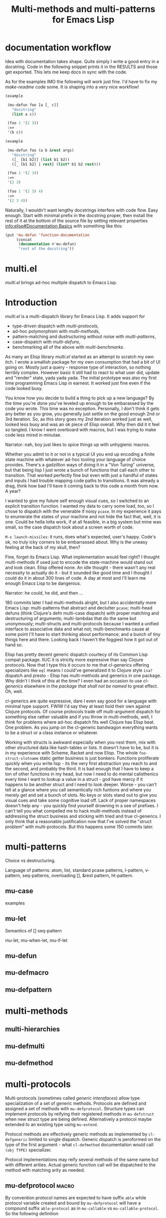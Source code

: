 #+OPTIONS: author:nil
#+OPTIONS: toc:nil
#+OPTIONS: prop:nil
#+OPTIONS: d:nil

#+EXPORT_FILE_NAME: README.org
#+TITLE: Multi-methods and multi-patterns for Emacs Lisp

#+PROPERTY: header-args :exports code :results none :cache no
#+PROPERTY: header-args:emacs-lisp :tangle ./test-readme.el
#+PROPERTY: header-args:emacs-lisp+ :noeval

* documentation workflow

Idea with documentation takes shape. Quite simply I write a good entry in a docstring. Code in the following snippet prints it in the RESULTS and those get exported. This lets me keep docs in sync with the code. 

#+begin_src emacs-lisp :eval yes :wrap example :exports results :results replace output
  (princ (documentation #'mu-defun))
#+end_src

As for the examples IMO the following will work just fine. I'd have to fix my [[*make-readme][make-readme]] code some. It is shaping into a very nice workflow!

#+begin_src emacs-lisp
  (example

   (mu-defun foo [a [_ c]]
     "docstring"
     (list a c))

   (foo 1 '(2 3))
   :=>
   '(b c))
#+end_src


#+begin_src emacs-lisp
  (example

   (mu-defun foo (a b &rest args)
     "docstring"
     ([_ [b1 b2]] (list b1 b2))
     ([_ [b1 b2] | rest] (list* b1 b2 rest)))

   (foo 1 '(2 3))
   :=>
   '(2 3)

   (foo 1 '(2 3) 4)
   :=>
   '(2 3 4))
#+end_src

Naturally, I wouldn't want lengthy docstrings interfere with code flow. Easy enough. Start with minimal prefix in the docstring proper, then install the rest of it at the bottom of the source file by setting relevant properties [[info:elisp#Documentation%20Basics][info:elisp#Documentation Basics]] with something like this:

#+begin_src emacs-lisp
  (put 'mu-defun 'function-documentation
       (concat
        (documentation #'mu-defun)
        "rest of the docstring"))
#+end_src


* multi.el

/multi.el/ brings ad-hoc multiple dispatch to Emacs Lisp.

* Introduction

/multi.el/ is a multi-dispatch library for Emacs Lisp. It adds support for
- type-driven dispatch with /multi-protocols/,
- ad-hoc polymorphism with /multi-methods/,
- pattern-matching and dustructuring without noise with /multi-patterns/,
- case-dispatch with /multi-defuns/,
- benchmarking all of the above with /multi-benchmarks/.

As many an Elisp library /multi.el/ started as an attempt to scratch my own itch. I wrote a smallish package for my own consumption that had a bit of UI going on. Mostly just a query - response type of interaction, so nothing terribly complex. However basic it still had to react to what user did, update and "render" state, yada yada yada. The initial prototype was also my first time programming Emacs Lisp in earnest. It worked just fine even if the code looked busy. 

You know how you decide to build a thing to pick up a new language? By the time you're done you've leveled up enough to be embarassed by the code you wrote. This time was no exception. Personally, I don't think it gets any better as you grow, you generally just settle on the good enough 2nd or 3rd iteration. So, as this story goes my 2nd iteration worked just as well, looked less busy and was an ok piece of Elisp overall. Why then did it it feel so tangled. I know I went overboard with macros, but I was trying to make code less mired in minutae. 

Narrator: nah, boy just likes to spice things up with unhygienic macros.

Whether you admit to it or not in a typical UI you end up encoding a finite state machine with whatever ad-hoc tooling your language of choice provides. There's a gadzillion ways of doing it in a "Von Turing" universe, but that being lisp I just wrote a bunch of functions that call each other to transition. That worked perfectly fine but even with just a handful of states and inputs I had trouble mapping code paths to transitions. It was already a drag, think how bad I'll have it coming back to this code a month from now. A year? 

I wanted to give my future self enough visual cues, so I switched to an explicit transition function. I wanted my data to carry some load, too, so I chose to dispatch with the venerable if noisy ~pcase~. In my experience it pays to enumerate the states of your machine and not hide the fact that, well, it is one. Could be hella lotta work, if at all feasible, in a big system but mine was small, so the case dispatch took about a screen worth of code. 

=M-x launch-missiles=: it runs, does what's expected, user's happy. Code's ok, no truly icky corners to be embarrassed about. Why is the uneasy feeling at the back of my skull, then? 

Fine, forget its Emacs Lisp. What implementation would feel right? I thought multi-methods if used just to encode the state-machine would stand out and look clean. Elisp offered none. An idle thought - there wasn't any real necessity to actually do it - but it sounded like good time and I thought I could do it in about 300 lines of code. A day at most and I'll learn me enough Emacs Lisp to be dangerous. 

Narrator: he could, he did, and then ...

180 commits later I had multi-methods alright, but I also accidentally more Emacs Lisp: multi-patterns that abstract and declutter ~pcase~; multi-head defuns (think Clojure's defn multi-case dispatch) with proper matching and destructuring of arguments; multi-lambdas that do the same but unonymously; multi-structs and multi-protocols because I wanted a unified interface to associative data and what not; multi-benchmarks cause at some point I'll have to start thinking about performance; and a bunch of tiny things here and there. Looking back I haven't the foggiest how it got out of hand so.

Elisp has pretty decent generic dispatch courtecy of its Common Lisp compat package. IIUC it is strictly more expressive than say Clojure protocols. Now that I type this it occurs to me that cl-generics offering specializers like ~eql~ means I could've generalized it to Clojure style ~isa?~ dispatch and presto - Elisp has multi-methods and generics in one package. Why didn't I think of this at the time? I even had an occasion to use /cl-generics/ elsewhere in the /package that shall not be named/ to great effect. Oh, well. 

cl-generics are quite expressive, dare I even say good for a language with minimal type support. FWIW I'd say they at least hold their own against Clojure protocols. Of course protocols trade off multi-argument dispatch for something else rather valuable and if you throw in multi-methods, well, I think for problems where ad-hoc dispatch fits well Clojure has Elisp beat. One problem. As you jump on the cl-generic bandwagon everything wants to be a struct or a class instance or whatever. 


Working with structs is awkward especially when you nest them, mix with other structured data like hash-tables or lists. It doesn't have to be, but it is in my experience with Scheme, Racket and now Elisp. The whole ~foo-struct-slotname~ static getter business is just bonkers. Functions proliferate quickly when you write lisp - its the very first abstraction you reach to and the second, and probably the third. It is bad enough that I have to keep a ton of other functions in my head, but now I need to do mental calisthenics every time I want to lookup a value in a struct - god have mercy if it happens to be another struct and I need to look deeper. Worse - you can't tell at a glance where you call semantically rich funtions and where you merely get and set a bunch of slots. No keys or slots stand out to give you visual cues and take some cognitive load off. Lack of proper namespaces doesn't help any - you quickly find yourself drowning in a see of prefixes. I can't tell you what compelled me to hack multi-methods instead of addressing the struct business and sticking with tried and true cl-generics. I only think that a reasonable justification now that I've solved the "struct problem" with multi-protocols. But this happens some 150 commits later.

* multi-patterns

Choice vs destructuring.

Language of patterns: atom, list, standard pcase patterns, l-pattern, v-pattern, seq-patterns, overloading [], &rest pattern, ht-pattern.

** mu-case

examples

** mu-let

Semantics of [] seq-pattern

mu-let, mu-when-let, mu-if-let

** mu-defun

** mu-defmacro

** mu-defpattern

* multi-methods

** multi-hierarchies

** mu-defmulti

** mu-defmethod


* multi-protocols

Multi-protocols (sometimes called /generic interafaces/) allow type specialization of a set of generic methods. Protocols are defined and assigned a set of methods with ~mu-defprotocol~. Structure types can implement protocols by reifying their registered methods in ~mu-defstruct~ when new struct type are being defined. Alternatively a protocol maybe extended to an existing type using ~mu-extend~.

Protocol methods are effectively generic methods as implemented by ~cl-defgeneric~
limited to single dispatch. Generic dispatch is peroformed on the type of the first argument - what ~cl-defmethod~ documentation would call ~(obj TYPE)~ specializer.

Protocol implementations may reify several methods of the same name but with different arities. Actual generic function call will be dispatched to the method with matching arity as needed.

** mu-defprotocol                                                    :macro:

#+begin_src emacs-lisp :eval yes :wrap example :exports results :results replace output
  (princ (documentation 'mu-defprotocol))
#+end_src

By convention protocol names are expected to have suffix ~able~ while protocol variable created and bound by ~mu-defprotocol~ will have a compound suffix ~able-protocol~ as in ~mu-callable~ vs ~mu-callable-protocol~. So the following definition

#+begin_src emacs-lisp
(mu-defprotocol mu-callable-protocol
  (defmethod mu--call (f args)))
#+end_src

will bind variable ~mu-callable-protocol~ to a fresh ~mu-protocol~ struct whose name is ~mu-callable~. It will also register all methods that appear in the body as cl-generic functions and part of the protocol. For the moment method arglists are no more than metadata and won't effect how methods are reified or used.

The calling convention of previous paragraph is not enforced by implementation but would make multi-method style ~isa?~ relations sound and read more natural. That is any time a type implements a protocol a new relation is added to multi-methods hierarchy of the form: TYPE isa PROTOCOLLABLE. For example:

#+begin_src emacs-lisp
(mu-rel 'hash-table :isa 'mu-callable)
#+end_src

Establishing such relations from protocol implementations creates a bridge from a more rigid style of dispatch sanctioned by protocols to a more ad-hoc style offered by multi-methods. I.e. it should be possible to perform a multi-method ~type-of~ dispatch on a protocol that would be satisfied by any type that implements said protocol.

** mu-extend                                                         :macro:

#+begin_src emacs-lisp :eval yes :wrap example :exports results :results replace output
  (princ (documentation 'mu-extend))
#+end_src


#+begin_src emacs-lisp
  (example

   (mu-extend mu-callable-protocol

     :to cl-structure-object
     (defmethod mu--call (obj args)
       (if-let ((f (or (get (type-of obj) :call) (mu. obj :call))))
           (apply f obj args)
         (apply #'mu. obj args)))

     :to hash-table
     (defmethod mu--call (obj args)
       (if-let ((f (ht-get obj :call)))
           (apply f obj args)
         (apply #'mu. obj args)))))
#+end_src

** mu-extends?                                                   :procedure:

#+begin_src emacs-lisp :eval yes :wrap example :exports results :results replace output
  (princ (documentation 'mu-extends?))
#+end_src

** mu-implements?                                                :procedure:

#+begin_src emacs-lisp :eval yes :wrap example :exports results :results replace output
  (princ (documentation 'mu-implements?))
#+end_src

** mu-type?                                                      :procedure:

#+begin_src emacs-lisp :eval yes :wrap example :exports results :results replace output
  (princ (documentation 'mu-type?))
#+end_src

** mu-defstruct                                                      :macro:

#+begin_src emacs-lisp :eval yes :wrap example :exports results :results replace output
  (princ (documentation 'mu-defstruct))
#+end_src

Every mu-struct is a cl-struct, so most cl-struct infrastructure should work as expected. That includes constructing, getting and setting slots, etc.

#+begin_src emacs-lisp
  (example

   ;; define a new mu-struct
   (mu-defstruct foo-struct props)

   ;; define a new mu-struct that inherits from `foo-struct' and provides its own
   ;; (partial) implementation of two protocols
   (mu-defstruct (bar-struct (:include foo-struct))
     (name :bar)

     :implements mu-table-protocol
     (defmethod mu--get (obj key)
       (case key
         ('name name)
         ('props (bar-struct-props obj))))

     (defmethod mu--set (obj key val)
       (case key
         ('name (setf (bar-struct-name obj) val))
         ('props (setf (bar-struct-props obj) val))))

     :implements mu-callable-protocol
     (defmacro mu--call (f args) name))

   (defvar bar (make-bar-struct))
   (defvar foo (make-foo-struct))

   (should (bar-struct? bar))
   (should (foo-struct? bar))
   (should (mu-struct? bar)))

#+end_src

~mu-defstruct~ also defines a generalized-variable of the same name as struct (~foo-struct~ and ~bar-struct~ in our example) that can be used to get and set struct slots and potentially deeply nested keys assuming the default implementation of ~mu-table-protocol~ (see ~mu.~ function). 

With a crude implementation of the protocol above we can set and get slots of a bar-struct instance but not much more. Default implementation affords more power. One can set values deep in the structure starting with its slots, or even set keys that aren't slot. That is structs are treated as open maps.

#+begin_src emacs-lisp
  (setf (bar-struct bar 'name) :baz)
  (should (eq :baz (bar-struct bar 'name)))

  (setf (foo-struct foo :props :a 'b :c) 42)
  (should (eq 42 (foo-struct foo :props :a 'b :c)))

  (setf (foo-struct foo :not-a-slot) '())
  (push 42 (foo-struct foo :not-a-slot))
  (should (equal '(42) (foo-struct foo :not-a-slot)))
#+end_src

Notice that protocol methods implemented inside ~mu-defstruct~ have slots explicitly defined (not inherited) in the struct definition in their lexical scope. So, for instance, ~mu--call~ method above can refer to the current slot value ~name~.

** mu-table-protocol                                                   :var:

#+begin_src emacs-lisp :eval yes :wrap example :exports results :results replace output
  (princ (documentation-property 'mu-table-protocol 'variable-documentation))
#+end_src

Table protocol makes working with map-like data easy. It provides unified key-value interface, so when implemented for a custom type, keys can be looked up and set in its instances with ~mu.~ (or ~mu:~) function.

Table protocol has been extended to the following types: ~hash-table~, ~mu-struct~ and therefore to all structures created with ~mu-defstruct~, ~cl-structure-object~ and therefore to all structures created with ~cl-defstruct~, ~symbol~, ~cons~, ~vector~.

/Last 3 of the listed types are experimental with access semantics not quite worked out, but they should work for typical cases./

** mu.slots (mu:slots)                                           :procedure:

#+begin_src emacs-lisp :eval yes :wrap example :exports results :results replace output
  (princ (documentation 'mu.slots))
#+end_src

** mu.keys (mu:keys)                                             :procedure:

#+begin_src emacs-lisp :eval yes :wrap example :exports results :results replace output
  (princ (documentation 'mu.keys))
#+end_src

** mu. (mu:)                                                     :procedure:

#+begin_src emacs-lisp :eval yes :wrap example :exports results :results replace output
  (princ (documentation 'mu.))
#+end_src

As previously mentioned one can use generalized variable defined by ~mu-defstruct~ to lookup and set (potentially nested or missing) keys in a struct. ~mu.~ function is a generalization of this idea that should work for any type that implements ~mu-table-protocol~, so that there's no need for type-specific functions that are morally equivalent. This should aleviate the pain of having to use statically defined struct slot accessors e.g. ~foo-struct-name~ or hash-table specific ~ht-get~ for a single key look up, or ~ht-get*~ for multiple keys, etc.

~mu.~ is also an attempt compress code without loss of information. It is not uncommon to name local variables that hold struct instances so that one can immediately deduce their type e.g. ~foo~ for a ~foo-struct~ instance. Even generalized variables like ~(foo-struct foo :props)~ duplicate information and introduce unnecessary noise in the code. Struct getters like ~foo-struct-props~ do the same and are static. ~mu.~ offers a reasonably short alternative that works for all major associative types.

#+begin_src emacs-lisp
  (defvar foo (make-foo-struct :props (ht (:b 1))))
  (defvar baz (make-foo-struct :props (ht (:a foo))))

  ;; look up a deeply nested key
  (should (eq 1 (mu. baz :props :a :props :b)))

  ;; mutate stored value
  (setf (mu. baz :props :a :props :b) 42)
  (should (eq 42 (mu. baz :props :a :props :b)))

  ;; create a new nested key
  (setf (mu. baz :props :a :props :new-key) 0)
  (should (zerop (mu. baz :props :a :props :new-key)))
#+end_src

To set nested keys ~mu.~ will create intermediate tables for any missing keys as needed. So, the following example is morally equivalent to the one above:

#+begin_src emacs-lisp
  (defvar baz (make-foo-struct))

  (setf (mu. baz :props :a) (make-foo-struct))
  (setf (mu. baz :props :a :props :b) 42)

  (should (eq 42 (mu. baz :props :a :props :b)))
#+end_src

** mu-callable-protocol                                                :var:

#+begin_src emacs-lisp :eval yes :wrap example :exports results :results replace output
  (princ (documentation-property 'mu-callable-protocol 'variable-documentation))
#+end_src

mu-callable protocol allows one to /invoke/ instances of any type that implements it as if they were procedures. Although this requires the use of API functions ~mu.call~ and ~mu.apply~ in place of the native ~funcall~ and ~apply~, the former two effectively subsume the latter by delegating to them in the default case when instance is already a function.

We implement this protocol for all structures (both mu-structs and cl-structs) as well as hash-tables. Default implementation simply delegates to ~mu.~ to perform key lookup:

#+begin_src emacs-lisp
  (defvar foo (make-foo-struct))
  (setf (mu. foo :a :b) 42)

  (should (eq 42 (mu.call foo :a :b)))
  (should (eq 42 (mu.apply foo :a '(:b))))
#+end_src

One can override the default instance behaviour by setting a ~'call~ slot of a struct (when available), a ~:call~ key of a hash-table or a mu-struct to a function. This function will be applied instead of the default with the instance passed as the first argument. 

Or alter the behavior of the entire struct type by providing custom implementation of the ~mu-callable-protocol~.

/Inspired by Racket structs that can be made into procedures./

** mu.call (mu:call)                                             :procedure:

#+begin_src emacs-lisp :eval yes :wrap example :exports results :results replace output
  (princ (documentation 'mu.call))
#+end_src

** mu.apply (mu:apply)                                           :procedure:

#+begin_src emacs-lisp :eval yes :wrap example :exports results :results replace output
  (princ (documentation 'mu.apply))
#+end_src

* multi-structs

Introduction and motivation
- keys vs slots

mu-defstruct:
- :include must inherit from mu-struct
- predicate alias
- struct-name defun
- struct-name gv setter

mu-struct
mu-struct?
mu-type?

* multi-benchmarks

* make-readme                                                      :noexport:

Simply run: =M-x org-babel-execute-buffer=

#+begin_src emacs-lisp :exports none :results output silent :eval yes :tangle no
  (defun mu-tangle-example ()
    (goto-char (point-min))
    (when (search-forward "=>" nil t)
      (goto-char (point-min))
      (let ((code nil))
        (condition-case eof
            (while t (push (read (current-buffer)) code))
          (end-of-file nil))
        (setq code (nreverse code))
        (erase-buffer)
        (dolist (ex (mapcar (lambda (e) (cons 'example e)) (seq-partition code 3)))
          (insert (pp-to-string ex))
          (newline)
          (newline)))))

  ;; hook that tangles an example into ert-tests
  (add-hook 'org-babel-tangle-body-hook #'mu-tangle-example)
  (message "README: `org-babel-tangle-body-hook' has been updated with `mu-tangle-example'")

  ;; export to README.org
  (require 'ox)
  (org-export-to-file 'org "README.org")

  ;; tangle examples into ert-tests
  (org-babel-tangle)

  ;; load tests
  (load-file "test-readme.el")

  ;; run tests
  (if noninteractive
      ;; exit emacs with 0 or 1 error-code
      (ert-run-tests-batch-and-exit nil)
    ;; test and show summary
    (ert t)
    (pop-to-buffer "*ert*"))
#+end_src

* test-readme                                                      :noexport:

#+begin_src emacs-lisp :exports none
  ;; -*- lexical-binding: t; -*-

  (require 'ert)
  (load-file "multi-patterns.el")

  (ert-delete-all-tests)

  (defmacro example (test _ expected)
    `(ert-deftest ,(intern (symbol-name (gensym "example"))) ()
       "test"
       (should (equal ,expected ,test))))

#+end_src

* Example

#+begin_src emacs-lisp

  (mu-case '(a b c)
    ((l 'a &rest tail) tail))
  =>
  '(b c)

#+end_src

* pcase

TIL that trying to compile anything with `pcase` matching in it may lead to an explosion of code generated during expansion. Even the most innocent looking patterns may generate hundreds of branches and thousands of lines of code. TBH I would never have noticed had it not been for a small macro I wrote yesterday. The exact code is unimportant but the gist of it is that it had a `pcase` with 4 clauses doing some matching on lists and what not. That macro was the last in the project I've been working on, so naturally I attempted to `byte-compile`. Upon reaching the macro the compiler would just sit there. Out of curiosity I let it - only to be disappointed with **Error: Bytecode overflow** some 10min later. O..K..

`M-x pp-macroexpand-all-last-sexp` ... 160K lines of expanded code later I was enlightened. If you ever looked at what `pcase` list pattern expands into, you wouldn't be surprised. There isn't any magic there, the rewriting rule is straightforward. Problem is it doesn't scale if you perform full macro-expansion, and IIUC that is what `byte-compile` does. Let's use a tiny contrived example just to get the feel for "scale":

    (pcase e
      (`(,a ,(or (or `(0) `[0]) 42)) a))

Full expansion of this is 70 lines of pretty-printed code but you can imagine how a bunch of nested patterns and several clauses create all possible permutations and baloon into thousands. My first thought was that it's the `(or .. ..)` pattern that's not cleverly handled and replacing it with explicit clauses may help fight branching:

(pcase e
  (`(,a (0)) a)
  (`(,a [0]) a)
  (`(,a 42) a))

Well, macroexpand-all and you get the exact same 70 loc, so, yeah, they're precisely equivalent. I bet `pcase` actually re-writse one into the other.

It isn't a problem at runtime i.e. if you just eval and run the interpreter, because in 99.9% of cases the match fails at the head, so all those branches never get generated by the expander when you just interpret and match. That's why I never noticed any issues say with performance.

I guess I have several questions after this long-winded diatribe:

1. How do you `byte-compile` code that uses `pcase`?
2. Maybe you don't compile, but then how do you get reasonable performance?
3. Maybe you just don't use `pcase` ever? Is this why so much Elisp is poisoned with `caddaar` and friends? I really want my pattern matching.
4. Is there anything obvious I've overlooked?

Didn't get any relevant hits searching emacs-devel archives.

* Another example

#+begin_src emacs-lisp

  (mu-case '(a b c)
    ((l 'a &rest tail) tail))
  =>
  '(b c)

#+end_src
